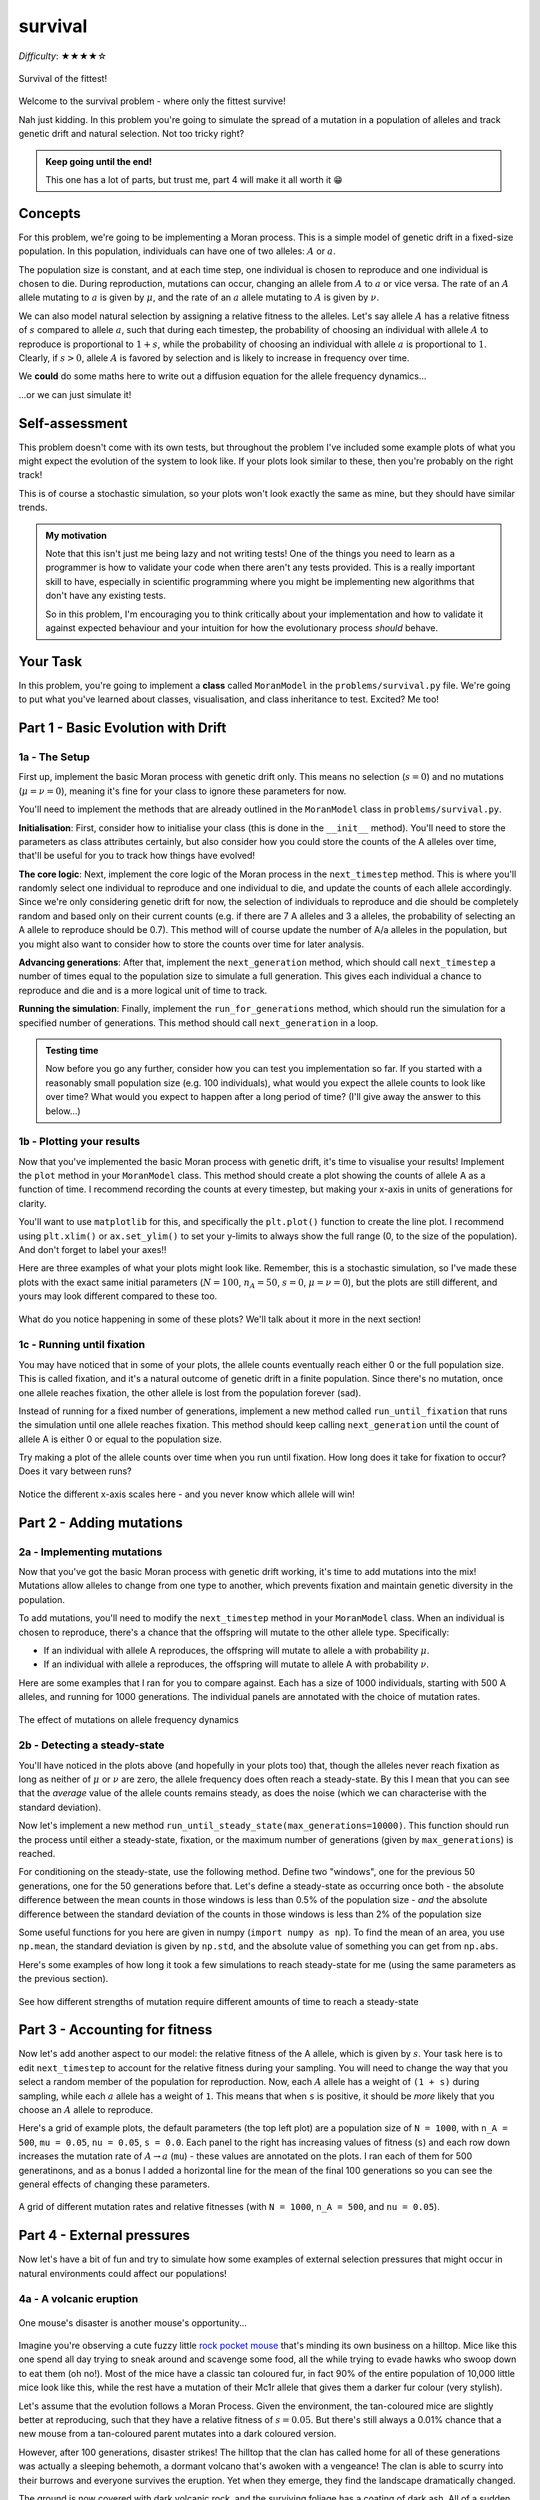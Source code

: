 survival
========

*Difficulty*: ★★★★☆

.. figure:: ../../_static/boardroom_survival.png
    :align: center
    :width: 500px

    Survival of the fittest!

Welcome to the survival problem - where only the fittest survive!

Nah just kidding. In this problem you're going to simulate the spread of a mutation in a population of alleles and track genetic drift and natural selection. Not too tricky right?

.. admonition:: Keep going until the end!

    This one has a lot of parts, but trust me, part 4 will make it all worth it 😁

Concepts
--------

For this problem, we're going to be implementing a Moran process. This is a simple model of genetic drift in a fixed-size population. In this population, individuals can have one of two alleles: :math:`A` or :math:`a`.

The population size is constant, and at each time step, one individual is chosen to reproduce and one individual is chosen to die. During reproduction, mutations can occur, changing an allele from :math:`A` to :math:`a` or vice versa. The rate of an :math:`A` allele mutating to :math:`a` is given by :math:`\mu`, and the rate of an :math:`a` allele mutating to :math:`A` is given by :math:`\nu`.

We can also model natural selection by assigning a relative fitness to the alleles. Let's say allele :math:`A` has a relative fitness of :math:`s` compared to allele :math:`a`, such that during each timestep, the probability of choosing an individual with allele :math:`A` to reproduce is proportional to :math:`1 + s`, while the probability of choosing an individual with allele :math:`a` is proportional to :math:`1`. Clearly, if :math:`s > 0`, allele :math:`A` is favored by selection and is likely to increase in frequency over time.

We **could** do some maths here to write out a diffusion equation for the allele frequency dynamics...

.. dropdown:: Warning: Maths is hidden here!

    If you really want to get into the nitty-gritty of the maths behind this process, the allele frequency dynamics can be described by the following diffusion equation which has terms for selection, mutation, and genetic drift:

    .. math::

        \begin{split}
            \bar{\omega} \cdot \frac{\partial P(x, \tau)}{\partial \tau} = &- \underbrace{s \frac{\partial}{\partial x}\bigg(P(x, \tau)\cdot x(1-x)\bigg)}_{\text{selection}} \\
            &+ \underbrace{ \mu \frac{\partial}{\partial x} \bigg( x \cdot P(x, \tau) \bigg) - \nu \frac{\partial}{\partial x} \bigg( (1 - x) \cdot P(x, \tau) \bigg)}_{\text{mutation}} \\ 
            &+ \underbrace{ \frac{1}{N} \frac{\partial^2}{\partial^2 x}\bigg(P(x, \tau)\cdot x(1-x)\bigg) }_{\text{drift}},
        \end{split}

    where :math:`\bar{\omega}` is the average fitness, which is given by

    .. math::

        \bar{\omega} =  \frac{1}{N} \bigg( n(1 + s) + (N - n) \bigg),

    :math:`P(x, \tau)` is the probability that the frequency of allele :math:`A` is :math:`x` at time :math:`\tau`, :math:`s` is the relative fitness of allele :math:`A`, :math:`\mu` is the mutation rate from :math:`A` to :math:`a`, :math:`\nu` is the mutation rate from :math:`a` to :math:`A`, :math:`N` is the population size, and :math:`n` is the number of individuals with allele :math:`A`.

    For more details and an animation of this whole process, check out `this link <https://www.tomwagg.com/html/moran_circles.html>`_.
                                                
...or we can just simulate it!

Self-assessment
---------------

This problem doesn't come with its own tests, but throughout the problem I've included some example plots of what you might expect the evolution of the system to look like. If your plots look similar to these, then you're probably on the right track!

This is of course a stochastic simulation, so your plots won't look exactly the same as mine, but they should have similar trends.

.. admonition:: My motivation

    Note that this isn't just me being lazy and not writing tests! One of the things you need to learn as a programmer is how to validate your code when there aren't any tests provided. This is a really important skill to have, especially in scientific programming where you might be implementing new algorithms that don't have any existing tests.

    So in this problem, I'm encouraging you to think critically about your implementation and how to validate it against expected behaviour and your intuition for how the evolutionary process *should* behave.

Your Task
---------

In this problem, you're going to implement a **class** called ``MoranModel`` in the ``problems/survival.py`` file. We're going to put what you've learned about classes, visualisation, and class inheritance to test. Excited? Me too!

Part 1 - Basic Evolution with Drift
-----------------------------------

1a - The Setup
^^^^^^^^^^^^^^

First up, implement the basic Moran process with genetic drift only. This means no selection (:math:`s = 0`) and no mutations (:math:`\mu = \nu = 0`), meaning it's fine for your class to ignore these parameters for now.

You'll need to implement the methods that are already outlined in the ``MoranModel`` class in ``problems/survival.py``.

**Initialisation**: First, consider how to initialise your class (this is done in the ``__init__`` method). You'll need to store the parameters as class attributes certainly, but also consider how you could store the counts of the A alleles over time, that'll be useful for you to track how things have evolved!

**The core logic**: Next, implement the core logic of the Moran process in the ``next_timestep`` method. This is where you'll randomly select one individual to reproduce and one individual to die, and update the counts of each allele accordingly. Since we're only considering genetic drift for now, the selection of individuals to reproduce and die should be completely random and based only on their current counts (e.g. if there are 7 A alleles and 3 a alleles, the probability of selecting an A allele to reproduce should be 0.7). This method will of course update the number of A/a alleles in the population, but you might also want to consider how to store the counts over time for later analysis.

**Advancing generations**: After that, implement the ``next_generation`` method, which should call ``next_timestep`` a number of times equal to the population size to simulate a full generation. This gives each individual a chance to reproduce and die and is a more logical unit of time to track.

**Running the simulation**: Finally, implement the ``run_for_generations`` method, which should run the simulation for a specified number of generations. This method should call ``next_generation`` in a loop.

.. admonition:: Testing time

    Now before you go any further, consider how you can test you implementation so far. If you started with a reasonably small population size (e.g. 100 individuals), what would you expect the allele counts to look like over time? What would you expect to happen after a long period of time? (I'll give away the answer to this below...)

1b - Plotting your results
^^^^^^^^^^^^^^^^^^^^^^^^^^

Now that you've implemented the basic Moran process with genetic drift, it's time to visualise your results! Implement the ``plot`` method in your ``MoranModel`` class. This method should create a plot showing the counts of allele A as a function of time. I recommend recording the counts at every timestep, but making your x-axis in units of generations for clarity.

You'll want to use ``matplotlib`` for this, and specifically the ``plt.plot()`` function to create the line plot. I recommend using ``plt.xlim()`` or ``ax.set_ylim()`` to set your y-limits to always show the full range (0, to the size of the population). And don't forget to label your axes!!

Here are three examples of what your plots might look like. Remember, this is a stochastic simulation, so I've made these plots with the exact same initial parameters (:math:`N = 100`, :math:`n_A = 50`, :math:`s = 0`, :math:`\mu = \nu = 0`), but the plots are still different, and yours may look different compared to these too.

.. figure:: ../../_static/moran_drift.png
    :align: center

    What do you notice happening in some of these plots? We'll talk about it more in the next section!


1c - Running until fixation
^^^^^^^^^^^^^^^^^^^^^^^^^^^

You may have noticed that in some of your plots, the allele counts eventually reach either 0 or the full population size. This is called fixation, and it's a natural outcome of genetic drift in a finite population. Since there's no mutation, once one allele reaches fixation, the other allele is lost from the population forever (sad).

Instead of running for a fixed number of generations, implement a new method called ``run_until_fixation`` that runs the simulation until one allele reaches fixation. This method should keep calling ``next_generation`` until the count of allele A is either 0 or equal to the population size.

Try making a plot of the allele counts over time when you run until fixation. How long does it take for fixation to occur? Does it vary between runs?


.. figure:: ../../_static/moran_drift_fixation.png
    :align: center

    Notice the different x-axis scales here - and you never know which allele will win!

.. dropdown:: Bonus: Distribution of fixation times

    If you're feeling adventurous, you could run a large number of simulations (say 10,000) of the Moran process with the same initial parameters and record the time it takes for fixation to occur in each run. You could then plot a histogram of these fixation times to see the distribution. This can give you insight into how genetic drift operates in finite populations.

    You could even try changing the initial frequency of allele A and see how that affects the distribution of fixation times - plots galore!

    .. figure:: ../../_static/moran_fixation_time_histogram.png
        :align: center

        A histogram of fixation times over 10,000 simulations with N=100 and initial n_A=50.


Part 2 - Adding mutations
-------------------------

2a - Implementing mutations
^^^^^^^^^^^^^^^^^^^^^^^^^^^

Now that you've got the basic Moran process with genetic drift working, it's time to add mutations into the mix! Mutations allow alleles to change from one type to another, which prevents fixation and maintain genetic diversity in the population.

To add mutations, you'll need to modify the ``next_timestep`` method in your ``MoranModel`` class. When an individual is chosen to reproduce, there's a chance that the offspring will mutate to the other allele type. Specifically:

- If an individual with allele A reproduces, the offspring will mutate to allele a with probability :math:`\mu`.
- If an individual with allele a reproduces, the offspring will mutate to allele A with probability :math:`\nu`.


Here are some examples that I ran for you to compare against. Each has a size of 1000 individuals, starting with 500 A alleles, and running for 1000 generations. The individual panels are annotated with the choice of mutation rates.

.. figure:: ../../_static/moran_mutations.png
    :align: center

    The effect of mutations on allele frequency dynamics


2b - Detecting a steady-state
^^^^^^^^^^^^^^^^^^^^^^^^^^^^^

You'll have noticed in the plots above (and hopefully in your plots too) that, though the alleles never reach fixation as long as neither of :math:`\mu` or :math:`\nu` are zero, the allele frequency does often reach a steady-state. By this I mean that you can see that the *average* value of the allele counts remains steady, as does the noise (which we can characterise with the standard deviation).

Now let's implement a new method ``run_until_steady_state(max_generations=10000)``. This function should run the process until either a steady-state, fixation, or the maximum number of generations (given by ``max_generations``) is reached.

For conditioning on the steady-state, use the following method. Define two "windows", one for the previous 50 generations, one for the 50 generations before that. Let's define a steady-state as occurring once both
- the absolute difference between the mean counts in those windows is less than 0.5% of the population size
- *and* the absolute difference between the standard deviation of the counts in those windows is less than 2% of the population size

Some useful functions for you here are given in numpy (``import numpy as np``). To find the mean of an area, you use ``np.mean``, the standard deviation is given by ``np.std``, and the absolute value of something you can get from ``np.abs``.

Here's some examples of how long it took a few simulations to reach steady-state for me (using the same parameters as the previous section).

.. figure:: ../../_static/moran_mutations_steady_state.png
    :align: center

    See how different strengths of mutation require different amounts of time to reach a steady-state

Part 3 - Accounting for fitness
-------------------------------

Now let's add another aspect to our model: the relative fitness of the A allele, which is given by :math:`s`. Your task here is to edit ``next_timestep`` to account for the relative fitness during your sampling. You will need to change the way that you select a random member of the population for reproduction. Now, each :math:`A` allele has a weight of ``(1 + s)`` during sampling, while each :math:`a` allele has a weight of ``1``. This means that when ``s`` is positive, it should be *more* likely that you choose an :math:`A` allele to reproduce.

Here's a grid of example plots, the default parameters (the top left plot) are a population size of ``N = 1000``, with ``n_A = 500``, ``mu = 0.05``, ``nu = 0.05``, ``s = 0.0``. Each panel to the right has increasing values of fitness (``s``) and each row down increases the mutation rate of :math:`A \to a` (``mu``) - these values are annotated on the plots. I ran each of them for 500 generatinons, and as a bonus I added a horizontal line for the mean of the final 100 generations so you can see the general effects of changing these parameters.

.. figure:: ../../_static/moran_selection_grid.png
    :align: center

    A grid of different mutation rates and relative fitnesses (with ``N = 1000``, ``n_A = 500``, and ``nu = 0.05``).

Part 4 - External pressures
---------------------------

Now let's have a bit of fun and try to simulate how some examples of external selection pressures that might occur in natural environments could affect our populations!

4a - A volcanic eruption
^^^^^^^^^^^^^^^^^^^^^^^^

.. figure:: ../../_static/gary_is_smug.png
    :align: center
    :width: 400px

    One mouse's disaster is another mouse's opportunity...

.. margin::

    Do not concern yourself with how these mice are reproducing asexually...

Imagine you're observing a cute fuzzy little `rock pocket mouse <https://en.wikipedia.org/wiki/Rock_pocket_mouse#Example_of_natural_selection>`_ that's minding its own business on a hilltop. Mice like this one spend all day trying to sneak around and scavenge some food, all the while trying to evade hawks who swoop down to eat them (oh no!). Most of the mice have a classic tan coloured fur, in fact 90% of the entire population of 10,000 little mice look like this, while the rest have a mutation of their Mc1r allele that gives them a darker fur colour (very stylish).

Let's assume that the evolution follows a Moran Process. Given the environment, the tan-coloured mice are slightly better at reproducing, such that they have a relative fitness of :math:`s = 0.05`. But there's still always a 0.01% chance that a new mouse from a tan-coloured parent mutates into a dark coloured version.

However, after 100 generations, disaster strikes! The hilltop that the clan has called home for all of these generations was actually a sleeping behemoth, a dormant volcano that's awoken with a vengeance! The clan is able to scurry into their burrows and everyone survives the eruption. Yet when they emerge, they find the landscape dramatically changed.

The ground is now covered with dark volcanic rock, and the surviving foliage has a coating of dark ash. All of a sudden, the darker furred mice, have a much easier time hiding from the hawks, and now have way more time to reproduce (groovy baby 😏). Overall, the relative fitness of tan-coloured mice plummets to :math:`s=-0.2`. Our expectation is that the dark furred mice should start to take over now, but how long will it take??

On average, how many generations after the volcano erupts would it take the dark furred mice community to take over the population (i.e. constitute at least 99.9% of the population for 5 consecutive generations)?

.. dropdown:: Answer

    I find that on average its takes :math:`65 \pm 7` generations after the eruption for the dark furred mice to take over the population (those are 1-:math:`\sigma` errorbars). In general, the evolution of the number of dark furred mice looks something like the plot below. I ran the simulation 150 times and plotted all of the individual runs in light grey, and most average of the runs in blue. And even though it's super obvious without it, I've added a vertical dashed line to indicate the generation of the volcanic eruption.

    .. figure:: ../../_static/moran_volcano.png
        :align: center

        The evolution of dark furred mice before and after a volcanic eruption at generation 100.

4b - A budding new food source
^^^^^^^^^^^^^^^^^^^^^^^^^^^^^^

.. figure:: ../../_static/jeff_is_happy.png
    :align: center
    :width: 500px

    Jeff is onto something special here...

Close your eyes and let your imagination transport you to Austrailia and the beautiful Rottnest Island. This island is home to a unique little marsupial called the `quokka <https://en.wikipedia.org/wiki/Quokka>`_. Quokkas are small, herbivorous marsupials about the size of a cat and these little cuties are extremely friendly and curious, often approaching humans without fear.

Nowadays the Quokka's favourite food is reportedly a plant called *Guichenotia ledifolia*. But cast your mind back long ago to when the plant first started growing on the island. Initially, the quokkas had no idea what to make of this strange new plant. Most quokkas that tried to eat it found it inedible and would quickly spit it out. However, one very special quokka (Jeff) had a mutation in his digestive enzymes that allowed him to digest the plant properly. This mutation was very rare, occurring in only 1 out of every 1000 quokkas.

Once Jeff discovered the plant, he found it to be a delicious and highly nutritious food source. Over time, Jeff's health improved significantly, and he became stronger and more energetic than his peers. As a result, Jeff was able to reproduce more successfully, passing on his unique digestive mutation to his offspring. But this advantage was entirely dependent on the abundance of the *Guichenotia ledifolia* plant.

As a result, the relative fitness advantage of Jeff's mutation was closely tied to the availability of this new food source. Once the plant first arrived on the island, it quickly started to spread. This meant that Jeff's mutation became increasingly advantageous over time, as more and more quokkas were able to benefit from the new food source. Therefore instead of the relative fitness being constant, it is actually a function of time such that

.. math::

    s(g) = 0.2 \left( 1 - \exp\left(-\frac{g - g_0}{200}\right) \right),

where :math:`g` is the current generation, and :math:`g_0` is the generation that the plant first arrived on the island (let's say :math:`g_0 = 50`). You can calculate an exponential with numpy's ``np.exp()`` function.

Create a new class (called ``Quokkas`` perhaps?) that inherits from ``MoranModel`` and overwrites the relative fitness ``s`` with a dynamic function of generation number as given above. The other things you need to know is that the population size is 1000 quokkas, starting with just Jeff (so only 1 quokka has the mutation initially), and mutation rates are at :math:`\mu = 10^{-3}` and :math:`\nu = 10^{-3}`.

.. margin::

    You can think of the instant change to a constant fitness as the new plant getting airdropped onto the island fully grown!

Plot out how long it takes Jeff and his descendants to become the alpha quokkas of the island. How does this compare to a simulation where the relative fitness is constant and equal to the maximum value of the function above (i.e. :math:`s = 0.2`)?

.. dropdown:: Answer

    Here's an example plot that I generated comparing the two scenarios. The crimson line shows the evolution of Jeff's quokka clan when the relative fitness increases gradually as the new food source spreads, while the grey line shows the case where the relative fitness jumps instantly to :math:`s = 0.2` at generation 50. You can see that in this case, Jeff's clan takes a bit longer to take over the population compared to the instant change scenario.

    .. figure:: ../../_static/moran_quokka.png
        :align: center

        The evolution of Jeff's quokka clan with a gradually increasing fitness advantage versus an instant change.


4c - The trials of individuality
^^^^^^^^^^^^^^^^^^^^^^^^^^^^^^^^

.. figure:: ../../_static/hipster_worries.png
    :align: center
    :width: 500px

    Gotta stay unique!

Finally, consider a population of hipsters, who all pride themselves on doing the opposite of whatever is mainstream. In this population, there are two alleles: :math:`A` (beanie wearing hipsters) and :math:`a` (flannel wearing hipsters). The population size is constant at 500 individuals. At any given moment the relative fitness of the beanie wearing hipsters is literally just zero, funnily enough wearing a beanie doesn't really confer any advantage or disadvantage in life.

However, the hipsters have a unique social dynamic. If too many hipsters start wearing beanies, they feel the need to switch to flannel to maintain their individuality, and vice versa. This means that the mutation rates are not constant, but instead depend on the current frequency of beanie wearing hipsters in the population.

Any time that the fraction of beanie wearing hipsters exceeds 90%, the mutation rate from beanie to flannel increases to 3% (i.e. :math:`\mu = 0.03`), while the mutation rate from flannel to beanie drops to 0% (i.e. :math:`\nu = 0`). Conversely, if the fraction of beanie wearing hipsters drops below 10%, the mutation rate from flannel to beanie increases to 3% (i.e. :math:`\nu = 0.03`), while the mutation rate from beanie to flannel drops to 0% (i.e. :math:`\mu = 0`).

Explore how this model behaves over time. Does the population reach a steady-state? Why or why not?

.. dropdown:: Answer

    Here's an example plot that I generated for this scenario. You can see that the number of beanie wearing hipsters oscillates over time, as the population continually shifts between the two styles to maintain their individuality.

    The system never reaches a steady-state because the mutation rate sharply changes based on the current frequency. If we had instead made it a smooth function of frequency, we might have seen it settle into a steady-state (you could try this as an extra challenge if you like!).

    .. figure:: ../../_static/moran_hipster.png
        :align: center

        The evolution of beanie wearing hipsters in a population that values individuality.
